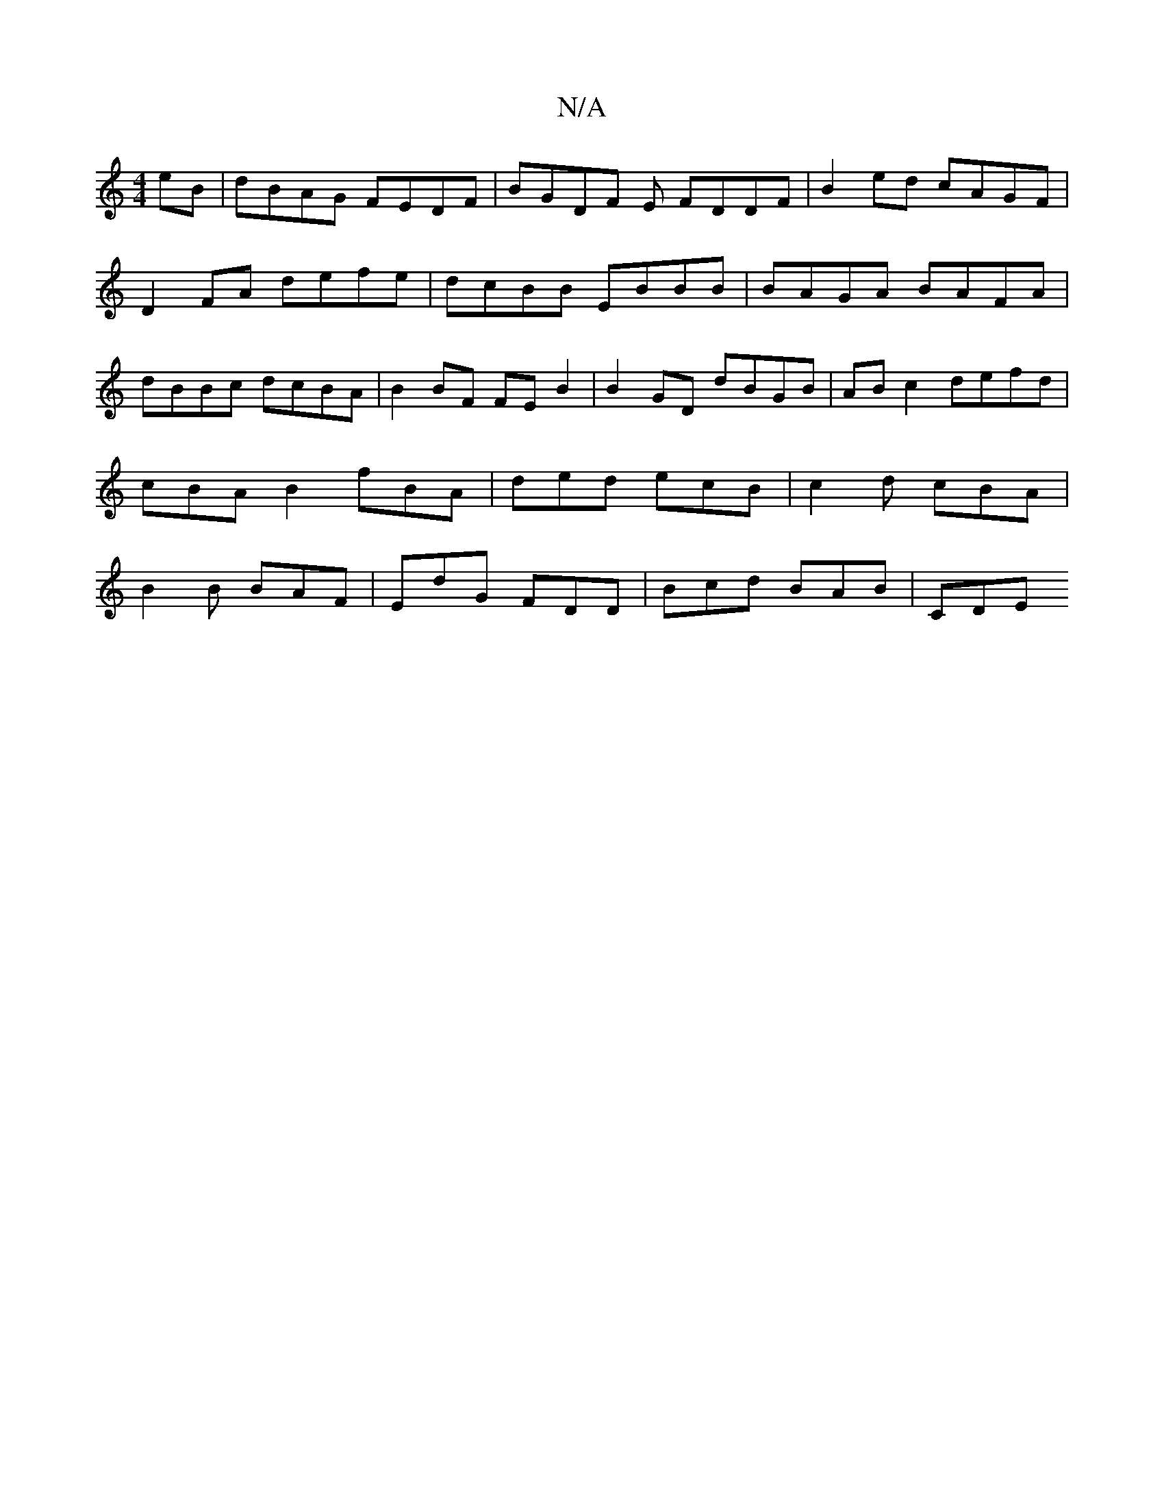 X:1
T:N/A
M:4/4
R:N/A
K:Cmajor
eB | dBAG FEDF | BGDF E FDDF | B2 ed cAGF | D2 FA defe | dcBB EBBB | BAGA BAFA | dBBc dcBA | B2 BF FE B2 | B2 GD dBGB | AB c2 defd | cBAB2fBA | ded ecB | c2 d cBA | B2 B BAF | EdG FDD | Bcd BAB | CDE 